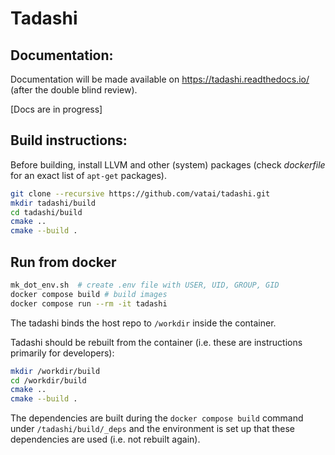 * Tadashi

** Documentation:

Documentation will be made available on
https://tadashi.readthedocs.io/ (after the double blind review).

[Docs are in progress]


** Build instructions:

Before building, install LLVM and other (system) packages (check
[[docker/tadashi.dockerfile][dockerfile]] for an exact list of ~apt-get~ packages).

#+begin_src bash
git clone --recursive https://github.com/vatai/tadashi.git
mkdir tadashi/build
cd tadashi/build
cmake ..
cmake --build .
#+end_src

** Run from docker

#+begin_src bash
mk_dot_env.sh  # create .env file with USER, UID, GROUP, GID
docker compose build # build images
docker compose run --rm -it tadashi
#+end_src

The tadashi binds the host repo to ~/workdir~ inside the container.

Tadashi should be rebuilt from the container (i.e. these are
instructions primarily for developers):
#+begin_src bash
mkdir /workdir/build
cd /workdir/build
cmake ..
cmake --build .
#+end_src
The dependencies are built during the ~docker compose build~ command
under ~/tadashi/build/_deps~ and the environment is set up that these
dependencies are used (i.e. not rebuilt again).
